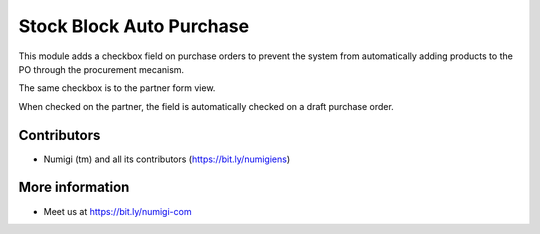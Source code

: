 Stock Block Auto Purchase
=========================
This module adds a checkbox field on purchase orders to prevent the system from automatically
adding products to the PO through the procurement mecanism.

The same checkbox is to the partner form view.

When checked on the partner, the field is automatically checked on a draft purchase order.

Contributors
------------
* Numigi (tm) and all its contributors (https://bit.ly/numigiens)

More information
----------------
* Meet us at https://bit.ly/numigi-com
